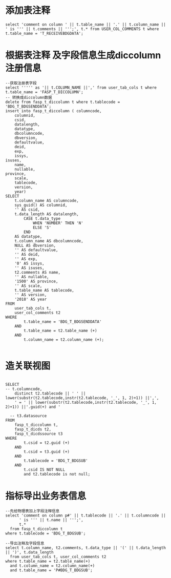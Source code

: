 * 添加表注释
  #+BEGIN_EXAMPLE
  select 'comment on column ' || t.table_name || '.' || t.column_name || ' is ''' || t.comments || ''';', t.* from USER_COL_COMMENTS t where t.table_name = 'T_RECEIVEBDGDATA';
  #+END_EXAMPLE
* 根据表注释 及字段信息生成diccolumn注册信息
  #+BEGIN_EXAMPLE
  --获取注册表字段
  select ''''' as '|| t.COLUMN_NAME ||',' from user_tab_cols t where t.table_name = 'FASP_T_DICCOLUMN';
  -- 转换成diccolumn数据
  delete from fasp_t_diccolumn t where t.tablecode = 'BDG_T_BDGSENDDATA';
  insert into fasp_t_diccolumn ( columncode,
      columnid,
      csid,
      datalength,
      datatype,
      dbcolumncode,
      dbversion,
      defaultvalue,
      deid,
      exp,
      issys,
  isuses,
      name,
      nullable,
  province,
      scale,
      tablecode,
      version,
      year)
  SELECT
      t.column_name AS columncode,
      sys_guid() AS columnid,
      '' AS csid,
      t.data_length AS datalength,
          CASE t.data_type
              WHEN 'NUMBER' THEN 'N'
              ELSE 'S'
          END
      AS datatype,
      t.column_name AS dbcolumncode,
      NULL AS dbversion,
      '' AS defaultvalue,
      '' AS deid,
      '' AS exp,
      '0' AS issys,
      '' AS isuses,
      t2.comments AS name,
      '' AS nullable,
      '1500' AS province,
      '' AS scale,
      t.table_name AS tablecode,
      '' AS version,
      '2018' AS year
  FROM
      user_tab_cols t,
      user_col_comments t2
  WHERE
          t.table_name = 'BDG_T_BDGSENDDATA'
      AND
          t.table_name = t2.table_name (+)
      AND
          t.column_name = t2.column_name (+);

  #+END_EXAMPLE

*  造关联视图
  #+BEGIN_EXAMPLE

  SELECT
  -- t.columncode,
      distinct t2.tablecode || ' ' || lower(substr(t2.tablecode,instr(t2.tablecode, '_', 1, 2)+1)) ||',',
      ' = ' || lower(substr(t2.tablecode,instr(t2.tablecode, '_', 1, 2)+1)) ||'.guid(+) and '

    -- t3.datasource
  FROM
      fasp_t_diccolumn t,
      fasp_t_dicds t2,
      fasp_t_dicdssource t3
  WHERE
          t.csid = t2.guid (+)
      AND
          t.csid = t3.guid (+)
      AND
          t.tablecode = 'BDG_T_BDGSUB'
      AND
          t.csid IS NOT NULL
          and t2.tablecode is not null;
  #+END_EXAMPLE
* 指标导出业务表信息
  #+BEGIN_EXAMPLE
  --先给物理表加上字段注释信息
  select 'comment on column p#' || t.tablecode || '.' || t.columncode ||
        ' is ''' || t.name || ''';',
        t.*
    from fasp_t_diccolumn t
  where t.tablecode = 'BDG_T_BDGSUB';

  --导出注释及字段信息
  select t.column_name, t2.comments, t.data_type || '(' || t.data_length || ')', t.data_length
    from user_tab_cols t, user_col_comments t2
  where t.table_name = t2.table_name(+)
    and t.column_name = t2.column_name(+)
    and t.table_name = 'P#BDG_T_BDGSUB';
  #+END_EXAMPLE
